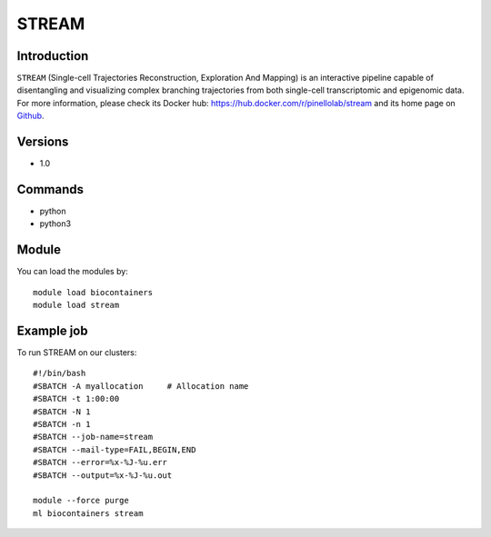 .. _backbone-label:

STREAM
==============================

Introduction
~~~~~~~~
``STREAM`` (Single-cell Trajectories Reconstruction, Exploration And Mapping) is an interactive pipeline capable of disentangling and visualizing complex branching trajectories from both single-cell transcriptomic and epigenomic data. For more information, please check its Docker hub: https://hub.docker.com/r/pinellolab/stream and its home page on `Github`_.

Versions
~~~~~~~~
- 1.0

Commands
~~~~~~~
- python
- python3

Module
~~~~~~~~
You can load the modules by::
    
    module load biocontainers
    module load stream

Example job
~~~~~
To run STREAM on our clusters::

    #!/bin/bash
    #SBATCH -A myallocation     # Allocation name 
    #SBATCH -t 1:00:00
    #SBATCH -N 1
    #SBATCH -n 1
    #SBATCH --job-name=stream
    #SBATCH --mail-type=FAIL,BEGIN,END
    #SBATCH --error=%x-%J-%u.err
    #SBATCH --output=%x-%J-%u.out

    module --force purge
    ml biocontainers stream

.. _Github: https://github.com/pinellolab/STREAM